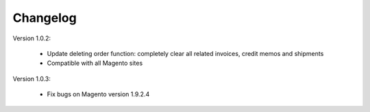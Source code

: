 Changelog
=========

.. role:: red
		
:red:`Version 1.0.2:`

	* Update deleting order function: completely clear all related invoices, credit memos and shipments
	
	* Compatible with all Magento sites


:red:`Version 1.0.3:`

	* Fix bugs on Magento version 1.9.2.4


	
.. raw:: html

	<style>.red {font-size: 1.3333em; font-weight: bold; color: red;}</style>